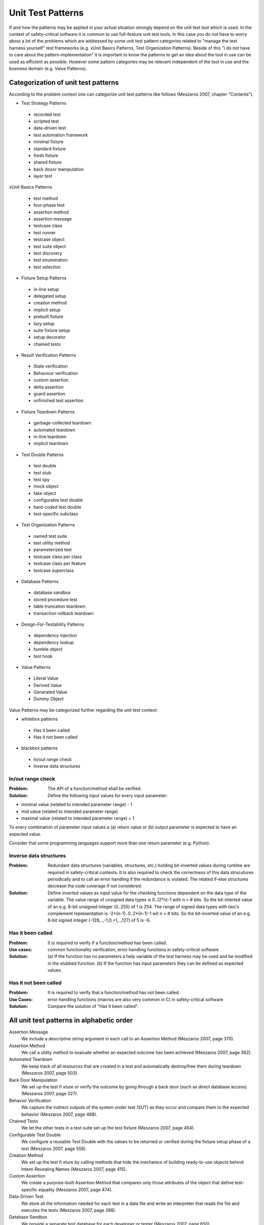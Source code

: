 .. _unit_test_patterns:

******************
Unit Test Patterns
******************

If and how the patterns may be applied in your actual situation strongly
depend on the unit test tool which is used. In the context of safety-critical
software it is common to use full-feature unit test tools. In this case you
do not have to worry about a lot of the problems which are addressed by
some unit test pattern categories related to "manage the test harness
yourself" test frameworks (e.g. xUnit Basics Patterns, Test
Organization Patterns). Beside of this "i do not have to care about the
pattern implementation" it is important to know the patterns to get an idea
about the tool in use can be used as efficient as possible. However some
pattern categories may be relevant independent of the tool in use and the
business domain (e.g. Value Patterns).

Categorization of unit test patterns
====================================

According to the problem context one can categorize unit test patterns like
follows (Meszaros 2007, chapter "Contents").

* Test Strategy Patterns

 * recorded test
 * scripted test
 * data-driven test
 * test automation framework
 * minimal fixture
 * standard fixture
 * fresh fixture
 * shared fixture
 * back dooor manipulation
 * layer test

xUnit Basics Patterns

 * test method
 * four-phase test
 * assertion method
 * assertion message
 * testcase class
 * test runner
 * testcase object
 * test suite object
 * test discovery
 * test enumeration
 * test selection

* Fixture Setup Patterns

 * in-line setup
 * delegated setup
 * creation method
 * implicit setup
 * prebuilt fixture
 * lazy setup
 * suite fixture setup
 * setup decorator
 * chained tests

* Result Verification Patterns

 * State verification
 * Behaviour verification
 * custom assertion
 * delta assertion
 * guard assertion
 * unfinished test assertion

* Fixture Teardown Patterns

 * garbage-collected teardown
 * automated teardown
 * in-line teardown
 * implicit teardown

* Test Double Patterns

 * test double
 * test stub
 * test spy
 * mock object
 * fake object
 * configurable test double
 * hard-coded test double
 * test-specific subclass

* Test Organization Patterns

 * named test suite
 * test utility method
 * parameterized test
 * testcase class per class
 * testcase class per feature
 * testcase superclass

* Database Patterns

 * database sandbox
 * stored procedure test
 * table truncation teardown
 * transaction rollback teardown

* Design-For-Testability Patterns

 * dependency injection
 * dependency lookup
 * humble object
 * test hook

* Value Patterns

 * Literal Value
 * Derived Value
 * Generated Value
 * Dummy Object

Value Patterns may be categorized further regarding the unit test context:

* whitebox patterns

 * Has it been called
 * Has it not been called

* blackbox patterns

 * In/out range check
 * Inverse data structures

In/out range check
------------------

:Problem: The API of a function/method shall be verified.

:Solution: Define the following input values for every input parameter:

* minimal value (related to intended parameter range) - 1
* mid value (related to intended parameter range)
* maximal value (related to intended parameter range) + 1

To every combination of parameter input values a (a) return value or (b) output parameter is expected to have an expected value.

Consider that some programming languages support more than one return parameter (e.g. Python).

Inverse data structures
-----------------------

:Problem: Redundant data structures (variables, structures, etc.) holding
 bit-inverted values during runtime are required in safety-critical contexts.
 It is also required to check the correctness of this data strucutures
 periodically and to call an error handling if the redundance is violated. The
 related if-else structures decrease the code coverage if not considered.

:Solution: Define inverted values as input value for the checking
 functions dependent on the data type of the variable. The value range of
 unsigned data types is 0..(2*n)-1 with n = # bits. So the bit-interted value
 of an e.g. 8-bit unsigned integer (0..255) of 1 is 254. The range of signed
 data types with two's complement representation is -2*(n-1)..0..2*(n-1)-1 wit
 n = # bits. So the bit-inverted value of an e.g. 8-bit signed integer
 (-128,..,-1,0,+1,..,127) of 5 is -6.

Has it been called
------------------

:Problem: It is required to verify if a function/method has been called.

:Use cases: common functionality verification, error handling functions in safety-critical software

:Solution: (a) If the function has no parameters a help variable of the test
 harness may be used and be modified in the stubbed function. (b) If the
 function has input parameters they can be defined as expected values.

Has it not been called
----------------------

:Problem: It is required to verify that a function/method has not been called.

:Use Cases: error handling functions (macros are also very common in C) in safety-critical software

:Solution: Compare the solution of "Has it been called".

All unit test patterns in alphabetic order
==========================================

Assertion Message
 We include a descriptive string argument in each call to an Assertion Method
 (Meszaros 2007, page 370).

Assertion Method
 We call a utility method to evaluate whether an expected outcome has been 
 achieved (Meszaros 2007, page 362).

Automated Teardown
 We keep track of all resources that are created in a test and automatically
 destroy/free them during teardown (Meszaros 2007, page 503).

Back Door Manipulation
 We set up the test fi xture or verify the outcome by going through a back
 door (such as direct database access) (Meszaros 2007, page 327).

Behavior Verification
 We capture the indirect outputs of the system under test (SUT) as they occur
 and compare them to the expected behavior (Meszaros 2007, page 468).

Chained Tests
 We let the other tests in a test suite set up the test fixture
 (Meszaros 2007, page 454).

Configurable Test Double
 We configure a reusable Test Double with the values to be returned or
 verified during the fixture setup phase of a test (Meszaros 2007, page 558).

Creation Method
 We set up the test fi xture by calling methods that hide the mechanics of
 building ready-to-use objects behind Intent-Revealing Names
 (Meszaros 2007, page 415).

Custom Assertion
 We create a purpose-built Assertion Method that compares only those
 attributes of the object that define test-specific equality
 (Meszaros 2007, page 474).

Data-Driven Test
 We store all the information needed for each test in a data file and write
 an interpreter that reads the file and executes the tests
 (Meszaros 2007, page 288).

Database Sandbox
 We provide a separate test database for each developer or tester
 (Meszaros 2007, page 650).

Delegated Setup
 Each test creates its own Fresh Fixture by calling Creation Methods from
 within the Test Methods (Meszaros 2007, page 411).

Delta Assertion
 We specify assertions based on differences between the pre- and
 post-exercise state of the SUT (Meszaros 2007, page 485).

Dependency Injection
 The client provides the depended-on object to the SUT
 (Meszaros 2007, page 678).

Dependency Lookup
 The SUT asks another object to return the depended-on object before it uses
 it (Meszaros 2007, page 686).

Derived Value
 We use expressions to calculate values that can be derived from other values
 (Meszaros 2007, page 718).

Dummy Object
 We pass an object that has no implementation as an argument of a method
 called on the SUT (Meszaros 2007, page 728).

Fake Object
 We replace a component that the SUT depends on with a much lighter-weight
 implementation (Meszaros 2007, page 551).

Four-Phase Test
 We structure each test with four distinct parts executed in sequence
 (Meszaros 2007, page 358).

Fresh Fixture
 Each test constructs its own brand-new test fixture for its own private use
 (Meszaros 2007, page 311).

Garbage-Collected Teardown
 We let the garbage collection mechanism provided by the programming language
 clean up after our test (Meszaros 2007, page 500).

Generated Value
 We generate a suitable value each time the test is run
 (Meszaros 2007, page 723).

Guard Assertion
 We replace an if statement in a test with an assertion that fails the test
 if not satisfied (Meszaros 2007, page 490).

Hard-Coded Test Double
 We build the Test Double by hard-coding the return values and/or expected
 calls (Meszaros 2007, page 568).

Humble Object
 We extract the logic into a separate, easy-to-test component that is
 decoupled from its environment (Meszaros 2007, page 695).

Implicit Setup
 We build the test fixture common to several tests in the setUp method
 (Meszaros 2007, page 424).

Implicit Teardown
 The Test Automation Framework calls our clean up logic in the tearDown
 method after every Test Method (Meszaros 2007, page 516).

In-line Setup
 Each Test Method creates its own Fresh Fixture by calling the appropriate
 constructor methods to build exactly the test fixture it requires
 (Meszaros 2007, page 408).

In-line Teardown
 We include teardown logic at the end of the Test Method immediately after
 the result verification (Meszaros 2007, page 509).

Layer Test
 We can write separate tests for each layer of the layered architecture
 (Meszaros 2007, page 337).

Lazy Setup
 We use Lazy Initialization of the fi xture to create it in the first test
 that needs it (Meszaros 2007, page 435).

Literal Value
 We use literal constants for object attributes and assertions
 (Meszaros 2007, page 714).

Minimal Fixture
 We use the smallest and simplest fi xture possible for each test
 (Meszaros 2007, page 302).

Mock Object
 We replace an object the SUT depends on with a test-specific object that
 verifies it is being used correctly by the SUT (Meszaros 2007, page 544).

Named Test Suite
 We define a test suite, suitably named, that contains a set of tests that
 we wish to be able to run as a group (Meszaros 2007, page 592).

Parameterized Test
 We pass the information needed to do fixture setup and result verification
 to a utility method that implements the entire test life cycle
 (Meszaros 2007, page 607).

Prebuilt Fixture
 We build the Shared Fixture separately from running the tests
  (Meszaros 2007, page 429).

Recorded Test
 We automate tests by recording interactions with the application and playing
 them back using a test tool (Meszaros 2007, page 278).

Scripted Test
 We automate the tests by writing test programs by hand
 (Meszaros 2007, page 285).

Setup Decorator
 We wrap the test suite with a Decorator that sets up the shared test fixture
 before running the tests and tears it down after all the tests are done
 (Meszaros 2007, page 447).

Shared Fixture
 We reuse the same instance of the test fixture across many tests
 (Meszaros 2007, page 317).

Standard Fixture
 We reuse the same design of the test fi xture across many tests
 (Meszaros 2007, page 305).

State Verification
 We inspect the state of the SUT after it has been exercised and compare it
 to the expected state (Meszaros 2007, page 462).

Stored Procedure Test
 We write Fully Automated Tests for each stored procedure
 (Meszaros 2007, page 654).

Suite Fixture Setup
 We build/destroy the shared fi xture in special methods called by the Test
 Automation Framework before/after the fi rst/last Test Method is called
 (Meszaros 2007, page 441).

Table Truncation Teardown
 We truncate the tables modifi ed during the test to tear down the fi xture
 (Meszaros 2007, page 661).

Test Automation Framework
 We use a framework that provides all the mechanisms needed to run the test
 logic so the test writer needs to provide only the test-specifi c logic
 (Meszaros 2007, page 298).

Test Discovery
 The Test Automation Framework discovers all the tests that belong to the
 test suite automatically (Meszaros 2007, page 393).

Test Double
 We replace a component on which the SUT depends with a “test-specific
 equivalent” (Meszaros 2007, page 522).

Test Enumeration
 The test automater manually writes the code that enumerates all tests that
 belong to the test suite (Meszaros 2007, page 399).

Test Helper
 We defi ne a helper class to hold any Test Utility Methods we want to reuse
 in several tests (Meszaros 2007, page 643).

Test Hook
 We modify the SUT to behave differently during the test
 (Meszaros 2007, page 709).

Test Method
 We encode each test as a single Test Method on some class
 (Meszaros 2007, page 348).

Test Runner
 We define an application that instantiates a Test Suite Object and executes
 all the Testcase Objects it contains (Meszaros 2007, page 377).

Test Selection
 The Test Automation Framework selects the Test Methods to be run at runtime
 based on attributes of the tests (Meszaros 2007, page 403).

Test Spy
 We use a Test Double to capture the indirect output calls made to another
 component by the SUT for later verification by the test
 (Meszaros 2007, page 538).

Test Stub
 We replace a real object with a test-specifi c object that feeds the desired
 indirect inputs into the SUT (Meszaros 2007, page 529).

Test Suite Object
 We defi ne a collection class that implements the standard test interface
 and use it to run a set of related Testcase Objects
 (Meszaros 2007, page 387).

Test Utility Method
 We encapsulate the test logic we want to reuse behind a suitably named
 utility method (Meszaros 2007, page 599).

Test-Specific Subclass
 We add methods that expose the state or behavior needed by the test to a
 subclass of the SUT (Meszaros 2007, page 579).

Testcase Class
 We group a set of related Test Methods on a single Testcase Class
 (Meszaros 2007, page 373).

Testcase Class per Class
 We put all the Test Methods for one SUT class onto a single Testcase Class
 (Meszaros 2007, page 617).

Testcase Class per Feature
 We group the Test Methods onto Testcase Classes based on which testable
 feature of the SUT they exercise (Meszaros 2007, page 624).

Testcase Class per Fixture
 We organize Test Methods into Testcase Classes based on commonality of the
 test fixture (Meszaros 2007, page 631).

Testcase Object
 We create a Command object for each test and call the run method when we
 wish to execute it (Meszaros 2007, page 382).

Testcase Superclass
 We inherit reusable test-specific logic from an abstract Testcase
 Superclass (Meszaros 2007, page 638).

Transaction Rollback Teardown
 We roll back the uncommitted test transaction as part of the teardown
 (Meszaros 2007, page 668).

Unfinished Test Assertion
 We ensure that incomplete tests fail by executing an assertion that is
 guaranteed to fail (Meszaros 2007, page 494).

